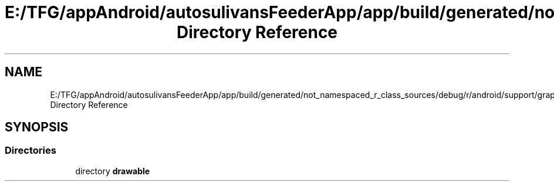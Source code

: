.TH "E:/TFG/appAndroid/autosulivansFeederApp/app/build/generated/not_namespaced_r_class_sources/debug/r/android/support/graphics Directory Reference" 3 "Wed Sep 9 2020" "Autosulivan's Feeder Android APP" \" -*- nroff -*-
.ad l
.nh
.SH NAME
E:/TFG/appAndroid/autosulivansFeederApp/app/build/generated/not_namespaced_r_class_sources/debug/r/android/support/graphics Directory Reference
.SH SYNOPSIS
.br
.PP
.SS "Directories"

.in +1c
.ti -1c
.RI "directory \fBdrawable\fP"
.br
.in -1c
